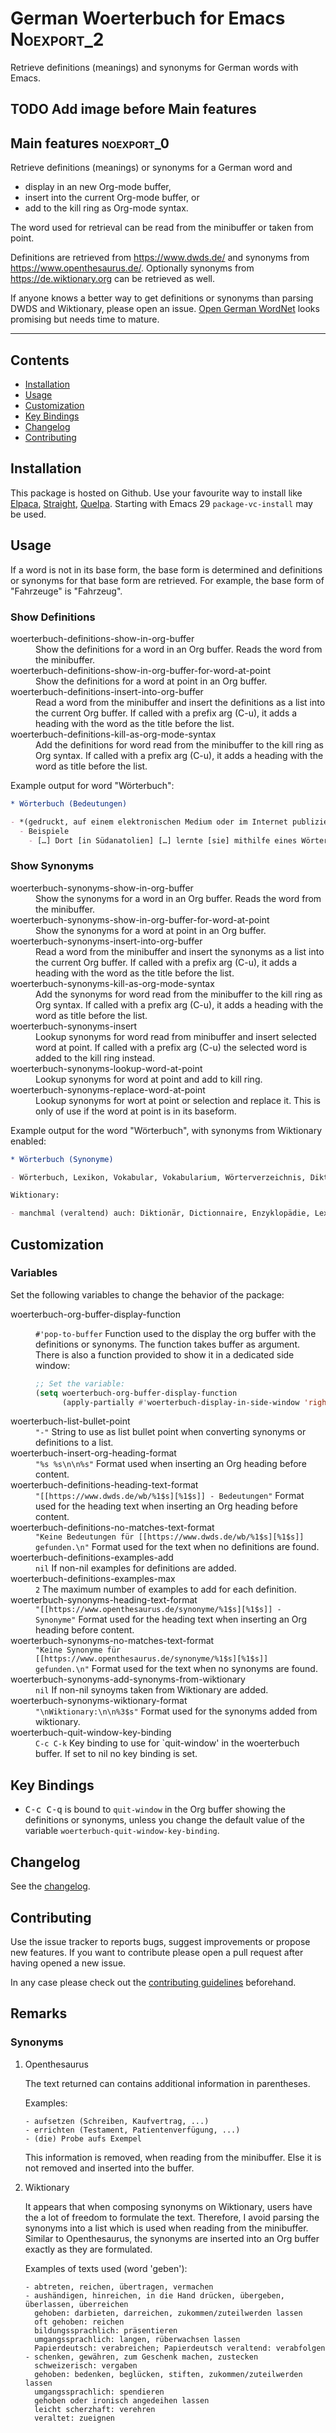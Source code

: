 #+STARTUP: showall

* German Woerterbuch for Emacs                                   :Noexport_2:

[[https://www.gnu.org/licenses/gpl-3.0][https://img.shields.io/badge/License-GPL%20v3-blue.svg]] [[https://github.com/hubisan/woerterbuch/actions/workflows/tests.yml][https://github.com/hubisan/woerterbuch/actions/workflows/tests.yml/badge.svg]]

Retrieve definitions (meanings) and synonyms for German words with Emacs.

** TODO Add image before Main features

** Main features                                                :noexport_0:

Retrieve definitions (meanings) or synonyms for a German word and
- display in an new Org-mode buffer,
- insert into the current Org-mode buffer, or
- add to the kill ring as Org-mode syntax.

The word used for retrieval can be read from the minibuffer or taken from point.

Definitions are retrieved from [[https://www.dwds.de/]] and synonyms from [[https://www.openthesaurus.de/]]. Optionally synonyms from https://de.wiktionary.org can be retrieved as well.

If anyone knows a better way to get definitions or synonyms than parsing DWDS and Wiktionary, please open an issue. [[https://github.com/hdaSprachtechnologie/odenet][Open German WordNet]] looks promising but needs time to mature.

-----

** Contents

- [[#installation][Installation]]
- [[#usage][Usage]]
- [[#customization][Customization]]
- [[#key-bindings][Key Bindings]]
- [[#changelog][Changelog]]
- [[#contributing][Contributing]]

** Installation
:PROPERTIES:
:CUSTOM_ID: installation
:END:

# Describe how to install this package.

This package is hosted on Github. Use your favourite way to install like [[https://github.com/progfolio/elpaca][Elpaca]], [[https://github.com/radian-software/straight.el][Straight]], [[https://github.com/quelpa/quelpa][Quelpa]]. Starting with Emacs 29 ~package-vc-install~ may be used.

** Usage
:PROPERTIES:
:CUSTOM_ID: usage
:END:

If a word is not in its base form, the base form is determined and definitions or synonyms for that base form are retrieved. For example, the base form of "Fahrzeuge" is "Fahrzeug".

*** Show Definitions

- woerterbuch-definitions-show-in-org-buffer :: Show the definitions for a word in an Org buffer. Reads the word from the minibuffer.
- woerterbuch-definitions-show-in-org-buffer-for-word-at-point :: Show the definitions for a word at point in an Org buffer.
- woerterbuch-definitions-insert-into-org-buffer :: Read a word from the minibuffer and insert the definitions as a list into the current Org buffer. If called with a prefix arg (C-u), it adds a heading with the word as the title before the list.
- woerterbuch-definitions-kill-as-org-mode-syntax :: Add the definitions for word read from the minibuffer to the kill ring as Org syntax. If called with a prefix arg (C-u), it adds a heading with the word as title before the list.

Example output for word "Wörterbuch":

#+BEGIN_SRC org
  ,* Wörterbuch (Bedeutungen)

  - *(gedruckt, auf einem elektronischen Medium oder im Internet publiziertes) Nachschlagewerk mit nach bestimmten Gesichtspunkten ausgewählten und erläuterten Stichwörtern, meist mit Informationen zu ihrer Form, ihrer Bedeutung und ihrem Gebrauch*
    - Beispiele
      - […] Dort [in Südanatolien] […] lernte [sie] mithilfe eines Wörterbuchs Türkisch.
#+END_SRC

*** Show Synonyms

- woerterbuch-synonyms-show-in-org-buffer :: Show the synonyms for a word in an Org buffer. Reads the word from the minibuffer.
- woerterbuch-synonyms-show-in-org-buffer-for-word-at-point :: Show the synonyms for a word at point in an Org buffer.
- woerterbuch-synonyms-insert-into-org-buffer :: Read a word from the minibuffer and insert the synonyms as a list into the current Org buffer. If called with a prefix arg (C-u), it adds a heading with the word as the title before the list.
- woerterbuch-synonyms-kill-as-org-mode-syntax :: Add the synonyms for word read from the minibuffer to the kill ring as Org syntax. If called with a prefix arg (C-u), it adds a heading with the word as title before the list.
- woerterbuch-synonyms-insert :: Lookup synonyms for word read from minibuffer and insert selected word at point. If called with a prefix arg (C-u) the selected word is added to the kill ring instead.
- woerterbuch-synonyms-lookup-word-at-point :: Lookup synonyms for word at point and add to kill ring. 
- woerterbuch-synonyms-replace-word-at-point :: Lookup synonyms for wort at point or selection and replace it. This is only of use if the word at point is in its baseform.

Example output for the word "Wörterbuch", with synonyms from Wiktionary enabled:

 #+BEGIN_SRC org
   ,* Wörterbuch (Synonyme)

   - Wörterbuch, Lexikon, Vokabular, Vokabularium, Wörterverzeichnis, Diktionär

   Wiktionary:

   - manchmal (veraltend) auch: Diktionär, Dictionnaire, Enzyklopädie, Lexikon, Thesaurus
 #+END_SRC

** Customization
:PROPERTIES:
:CUSTOM_ID: customization
:END:

*** Variables

Set the following variables to change the behavior of the package:

- woerterbuch-org-buffer-display-function :: ~#'pop-to-buffer~ Function used to the display the org buffer with the definitions or synonyms. The function takes buffer as argument. There is also a function provided to show it in a dedicated side window: 
  #+BEGIN_SRC emacs-lisp
    ;; Set the variable:
    (setq woerterbuch-org-buffer-display-function
          (apply-partially #'woerterbuch-display-in-side-window 'right 80))
  #+END_SRC
- woerterbuch-list-bullet-point :: ~"-"~ String to use as list bullet point when converting synonyms or definitions to a list.
- woerterbuch-insert-org-heading-format :: ~"%s %s\n\n%s"~ Format used when inserting an Org heading before content.
- woerterbuch-definitions-heading-text-format :: ~"[[https://www.dwds.de/wb/%1$s][%1$s]] - Bedeutungen"~ Format used for the heading text when inserting an Org heading before content.
- woerterbuch-definitions-no-matches-text-format :: ~"Keine Bedeutungen für [[https://www.dwds.de/wb/%1$s][%1$s]] gefunden.\n"~ Format used for the text when no definitions are found.
- woerterbuch-definitions-examples-add :: ~nil~ If non-nil examples for definitions are added.
- woerterbuch-definitions-examples-max :: ~2~ The maximum number of examples to add for each definition.
- woerterbuch-synonyms-heading-text-format :: ~"[[https://www.openthesaurus.de/synonyme/%1$s][%1$s]] - Synonyme"~ Format used for the heading text when inserting an Org heading before content.
- woerterbuch-synonyms-no-matches-text-format :: ~"Keine Synonyme für [[https://www.openthesaurus.de/synonyme/%1$s][%1$s]] gefunden.\n"~ Format used for the text when no synonyms are found.
- woerterbuch-synonyms-add-synonyms-from-wiktionary :: ~nil~ If non-nil synoyms taken from Wiktionary are added.
- woerterbuch-synonyms-wiktionary-format :: ~"\nWiktionary:\n\n%3$s"~ Format used for the synonyms added from wiktionary.
- woerterbuch-quit-window-key-binding :: ~C-c C-k~ Key binding to use for `quit-window' in the woerterbuch buffer. If set to nil no key binding is set.

** Key Bindings
:PROPERTIES:
:CUSTOM_ID: key-bindings
:END:

- @@html:<kbd>@@C-c C-q@@html:</kbd>@@ is bound to ~quit-window~ in the Org buffer showing the definitions or synonyms, unless you change the default value of the variable ~woerterbuch-quit-window-key-binding~.

** Changelog
:PROPERTIES:
:CUSTOM_ID: changelog
:END:

See the [[./CHANGELOG.org][changelog]].

** Contributing
:PROPERTIES:
:CUSTOM_ID: contributing
:END:

Use the issue tracker to reports bugs, suggest improvements or propose new features. If you want to contribute please open a pull request after having opened a new issue.

In any case please check out the [[./CONTRIBUTING.org::*Contributing][contributing guidelines]] beforehand.

** Remarks

*** Synonyms

**** Openthesaurus

The text returned can contains additional information in parentheses.

Examples:

#+BEGIN_EXAMPLE
- aufsetzen (Schreiben, Kaufvertrag, ...)
- errichten (Testament, Patientenverfügung, ...)
- (die) Probe aufs Exempel
#+END_EXAMPLE

This information is removed, when reading from the minibuffer. Else it is not removed and inserted into the buffer.

**** Wiktionary

It appears that when composing synonyms on Wiktionary, users have the a lot of freedom to formulate the text. Therefore, I avoid parsing the synonyms into a list which is used when reading from the minibuffer. Similar to Openthesaurus, the synonyms are inserted into an Org buffer exactly as they are formulated.

Examples of texts used (word 'geben'):

#+BEGIN_EXAMPLE
- abtreten, reichen, übertragen, vermachen
- aushändigen, hinreichen, in die Hand drücken, übergeben, überlassen, überreichen
  gehoben: darbieten, darreichen, zukommen/zuteilwerden lassen
  oft gehoben: reichen
  bildungssprachlich: präsentieren
  umgangssprachlich: langen, rüberwachsen lassen
  Papierdeutsch: verabreichen; Papierdeutsch veraltend: verabfolgen
- schenken, gewähren, zum Geschenk machen, zustecken
  schweizerisch: vergaben
  gehoben: bedenken, beglücken, stiften, zukommen/zuteilwerden lassen
  umgangssprachlich: spendieren
  gehoben oder ironisch angedeihen lassen
  leicht scherzhaft: verehren
  veraltet: zueignen
#+END_EXAMPLE
